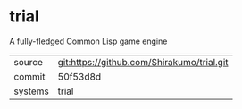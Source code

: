 * trial

A fully-fledged Common Lisp game engine


|---------+--------------------------------------------|
| source  | git:https://github.com/Shirakumo/trial.git |
| commit  | 50f53d8d                                   |
| systems | trial                                      |
|---------+--------------------------------------------|
